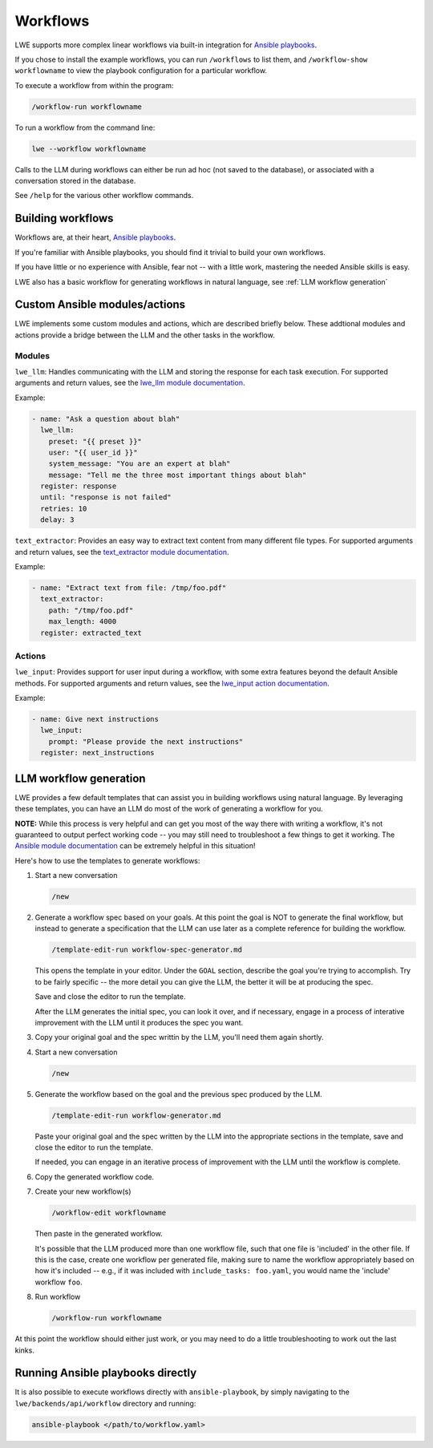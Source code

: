 .. _workflows_doc:

===============================================
Workflows
===============================================

LWE supports more complex linear workflows via built-in integration for `Ansible playbooks <https://docs.ansible.com/ansible/latest/playbook_guide/playbooks_intro.html>`_.

If you chose to install the example workflows, you can run ``/workflows`` to list them, and ``/workflow-show workflowname`` to view the playbook configuration for a particular workflow.

To execute a workflow from within the program:

.. code-block:: bash

   /workflow-run workflowname

To run a workflow from the command line:

.. code-block:: bash

   lwe --workflow workflowname

Calls to the LLM during workflows can either be run ad hoc (not saved to the database), or associated with a conversation stored in the database.

See ``/help`` for the various other workflow commands.


-----------------------------------------------
Building workflows
-----------------------------------------------

Workflows are, at their heart, `Ansible playbooks <https://docs.ansible.com/ansible/latest/playbook_guide/playbooks_intro.html>`_.

If you're familiar with Ansible playbooks, you should find it trivial to build your own workflows.

If you have little or no experience with Ansible, fear not -- with a little work, mastering the needed Ansible skills is easy.

LWE also has a basic workflow for generating workflows in natural language, see :ref:`LLM workflow generation`


-----------------------------------------------
Custom Ansible modules/actions
-----------------------------------------------

LWE implements some custom modules and actions, which are described briefly below. These addtional modules and actions provide a bridge between the LLM and the other tasks in the workflow.


~~~~~~~~~~~~~~~~~~~~~~~~~~~~~~~~~~~~~~~~~~~~~~~
Modules
~~~~~~~~~~~~~~~~~~~~~~~~~~~~~~~~~~~~~~~~~~~~~~~

``lwe_llm``: Handles communicating with the LLM and storing the response for each task execution. For supported arguments and return values, see the `lwe_llm module documentation <https://github.com/llm-workflow-engine/llm-workflow-engine/blob/main/lwe/backends/api/workflow/library/lwe_llm.py>`_.

Example:

.. code-block:: yaml

   - name: "Ask a question about blah"
     lwe_llm:
       preset: "{{ preset }}"
       user: "{{ user_id }}"
       system_message: "You are an expert at blah"
       message: "Tell me the three most important things about blah"
     register: response
     until: "response is not failed"
     retries: 10
     delay: 3

``text_extractor``: Provides an easy way to extract text content from many different file types. For supported arguments and return values, see the `text_extractor module documentation <https://github.com/llm-workflow-engine/llm-workflow-engine/blob/main/lwe/backends/api/workflow/library/text_extractor.py>`_.

Example:

.. code-block:: yaml

   - name: "Extract text from file: /tmp/foo.pdf"
     text_extractor:
       path: "/tmp/foo.pdf"
       max_length: 4000
     register: extracted_text


~~~~~~~~~~~~~~~~~~~~~~~~~~~~~~~~~~~~~~~~~~~~~~~
Actions
~~~~~~~~~~~~~~~~~~~~~~~~~~~~~~~~~~~~~~~~~~~~~~~

``lwe_input``: Provides support for user input during a workflow, with some extra features beyond the default Ansible methods. For supported arguments and return values, see the `lwe_input action documentation <https://github.com/llm-workflow-engine/llm-workflow-engine/blob/main/lwe/backends/api/workflow/action_plugins/lwe_input.py>`_.

Example:

.. code-block:: yaml

   - name: Give next instructions
     lwe_input:
       prompt: "Please provide the next instructions"
     register: next_instructions


-----------------------------------------------
LLM workflow generation
-----------------------------------------------

LWE provides a few default templates that can assist you in building workflows using natural language. By leveraging these templates, you can have an LLM do most of the work of generating a workflow for you.

**NOTE:** While this process is very helpful and can get you most of the way there with writing a workflow, it's not guaranteed to output perfect working code -- you may still need to troubleshoot a few things to get it working. The `Ansible module documentation <https://docs.ansible.com/ansible/latest/collections/index_module.html>`_ can be extremely helpful in this situation!

Here's how to use the templates to generate workflows:

#. Start a new conversation

   .. code-block:: bash

      /new

#. Generate a workflow spec based on your goals. At this point the goal is NOT to generate the final workflow, but instead to generate a specification that the LLM can use later as a complete reference for building the workflow.

   .. code-block:: bash

      /template-edit-run workflow-spec-generator.md

   This opens the template in your editor. Under the ``GOAL`` section, describe the goal you're trying to accomplish. Try to be fairly specific -- the more detail you can give the LLM, the better it will be at producing the spec.

   Save and close the editor to run the template.

   After the LLM generates the initial spec, you can look it over, and if necessary, engage in a process of interative improvement with the LLM until it produces the spec you want.

#. Copy your original goal and the spec writtin by the LLM, you'll need them again shortly.

#. Start a new conversation

   .. code-block:: bash

      /new

#. Generate the workflow based on the goal and the previous spec produced by the LLM.

   .. code-block:: bash

      /template-edit-run workflow-generator.md

   Paste your original goal and the spec written by the LLM into the appropriate sections in the template, save and close the editor to run the template.

   If needed, you can engage in an iterative process of improvement with the LLM until the workflow is complete.

#. Copy the generated workflow code.

#. Create your new workflow(s)

   .. code-block:: bash

      /workflow-edit workflowname

   Then paste in the generated workflow.

   It's possible that the LLM produced more than one workflow file, such that one file is 'included' in the other file. If this is the case, create one workflow per generated file, making sure to name the workflow appropriately based on how it's included  -- e.g., if it was included with ``include_tasks: foo.yaml``, you would name the 'include' workflow ``foo``.

#. Run workflow

   .. code-block:: bash

      /workflow-run workflowname

At this point the workflow should either just work, or you may need to do a little troubleshooting to work out the last kinks.

-----------------------------------------------
Running Ansible playbooks directly
-----------------------------------------------

It is also possible to execute workflows directly with ``ansible-playbook``, by simply navigating to the ``lwe/backends/api/workflow`` directory and running:

.. code-block:: bash

   ansible-playbook </path/to/workflow.yaml>
